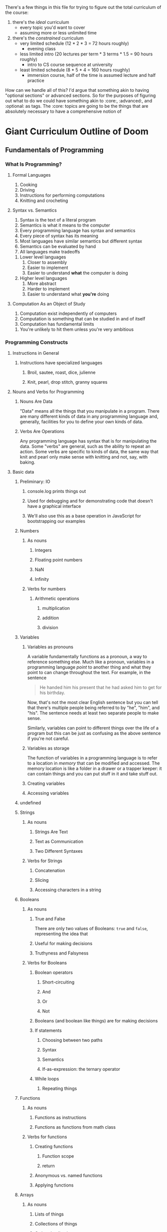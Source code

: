 There's a few things in this file for trying to figure out the total curriculum of the course:
  1. there's the /ideal/ curriculum
     * every topic you'd want to cover
     * assuming more or less unlimited time
  2. there's the /constrained/ curriculum
     * very limited schedule (12 * 2 * 3 = 72 hours roughly)
       * evening class
     * less limited intro (20 lectures per term * 3 terms * 1.5 = 90 hours roughly)
       * intro to CS course sequence at university
     * least limited schedule (8 * 5 * 4 = 160 hours roughly)
       * immersion course, half of the time is assumed lecture and half practice

How can we handle all of this? I'd argue that something akin to having "optional sections" or advanced sections. So for the purposes of figuring out what to do we could have something akin to :core:, :advanced:, and :optional: as tags. The :core: topics are going to be the things that are absolutely necessary to have a comprehensive notion of  

* Giant Curriculum Outline of Doom
** Fundamentals of Programming
*** What Is Programming?
**** Formal Languages
     1. Cooking
     2. Driving
     3. Instructions for performing computations
     4. Knitting and crocheting
**** Syntax vs. Semantics
     1. Syntax is the text of a literal program
     2. Semantics is what it means to the computer
     3. Every programming language has syntax and semantics
     4. Every piece of syntax has its meaning
     5. Most languages have similar semantics but different syntax
     6. Semantics can be evaluated by hand
     7. All languages make tradeoffs
	1. Lower level languages
	   1. Closer to assembly
	   2. Easier to implement
	   3. Easier to understand *what* the computer is doing
	2. Higher level languages
	   1. More abstract
	   2. Harder to implement
	   3. Easier to understand what *you're* doing      
**** Computation As an Object of Study
     1. Computation exist independently of computers
     2. Computation is something that can be studied in and of itself
     3. Computation has fundamental limits
	1. You're unlikely to hit them unless you're very ambitious
*** Programming Constructs
**** Instructions in General
***** Instructions have specialized languages
****** Broil, sautee, roast, dice, julienne
****** Knit, pearl, drop stitch, granny squares
**** Nouns and Verbs for Programming
***** Nouns Are Data
      "Data" means all the things that you manipulate in a program. There are many different kinds of data in any programming language and, generally, facilities for you to define your own kinds of data.
***** Verbs Are Operations
      Any programming language has syntax that is for manipulating the data. Some "verbs" are general, such as the ability to repeat an action. Some verbs are specific to kinds of data, the same way that knit and pearl only make sense with knitting and not, say, with baking.
**** Basic data
***** Preliminary: IO
****** console.log prints things out
****** Used for debugging and for demonstrating code that doesn't have a graphical interface
****** We'll also use this as a base operation in JavaScript for bootstrapping our examples
***** Numbers
****** As nouns
******* Integers
******* Floating point numbers
******* NaN
******* Infinity
****** Verbs for numbers
******* Arithmetic operations
******** multiplication
******** addition
******** division
***** Variables
****** Variables as pronouns
       A variable fundamentally functions as a pronoun, a way to reference something else. Much like a pronoun, variables in a programming language /point/ to another thing and what they point to can change throughout the text. For example, in the sentence 
#+BEGIN_QUOTE
He handed him his present that he had asked him to get for his birthday.
#+END_QUOTE
Now, that's not the most clear English sentence but you can tell that there's multiple people being referred to by "he", "him", and "his". The sentence needs at least two separate people to make sense.

Similarly, variables can point to different things over the life of a program but this can be just as confusing as the above sentence if you're not careful.
****** Variables as storage
       The function of variables in a programming language is to refer to a location in /memory/ that can be modified and accessed. The memory location is like a folder in a drawer or a trapper keeper: it can contain things and you can put stuff in it and take stuff out.
****** Creating variables
****** Accessing variables
***** undefined
***** Strings
****** As nouns
******* Strings Are Text
******* Text as Communication
******* Two Different Syntaxes
****** Verbs for Strings
******* Concatenation
******* Slicing
******* Accessing characters in a string
***** Booleans
****** As nouns
******* True and False
       	There are only two values of Booleans: ~true~ and ~false~, representing the idea that 
******* Useful for making decisions
******* Truthyness and Falsyness
****** Verbs for Booleans
******* Boolean operators
******** Short-circuiting
******** And
******** Or
******** Not
******* Booleans (and boolean like things) are for making decisions
******* If statements
******** Choosing between two paths
******** Syntax
******** Semantics
******** If-as-expression: the ternary operator
******* While loops
******** Repeating things 
***** Functions
****** As nouns
******* Functions as instructions
******* Functions as functions from math class
****** Verbs for functions
******* Creating functions
******** Function scope
******** return
******* Anonymous vs. named functions
******* Applying functions
***** Arrays
****** As nouns
******* Lists of things
******* Collections of things
******* Ordered collections
****** Verbs for arrays
***** Objects
****** As nouns
******* Collections without order
******* Collections with labels
******* Coallating data together by function
******* Tiny machines
****** Verbs for objects
******* Accessing properties with dot notation 
******* Acessing properties with 
******* this and self-reference
**** Advanced notions
***** Iteration
****** General for loops
****** For-in loops
****** .forEach methods
***** Closures
****** Inner and outer functions
******* Inner functions "close over" the variables defined in the outer function
******* Closed-over variables don't disappear
******** Counters
******** Parsers
****** Factories
****** "Iffe"
** Advanced Programming
*** Testing
**** Why Test?
***** Any large program is hard to understand
***** Testing gives confidence
***** Testing allows refactoring
**** Unit Tests
***** Test small individual pieces of functionality
****** Need to know what breaks and when
****** When a test fails it should be obvious where it went wrong
***** Unit testing doesn't ensure correctness
****** Need to know your tests cover a lot of possibilities
*** Inheritance
**** Prototypes
** Programming the Browser
*** The DOM
**** Abstract Interface to Web Page
**** Tree Structure
**** Browser Dependent
*** Manipulating the DOM
**** Events
***** Javascript Event Loop
***** Using Events for User Interfaces
*** Manipulating the DOM with jQuery
**** jQuery selectors
***** Selection and Collection
***** ID selection
***** Element type selection
***** Class selection
***** Child and parent selection
**** jQuery Event Handlers
***** jQuery event types
***** on
***** off
***** one
***** trigger
**** AJAX
***** HTTP Requests
****** Stateless requests and REST philosophy
****** GET
****** PUT
****** POST
****** DELETE
****** Interacting with simple servers
**** Cross Domain Requests
***** Why cross domain requests are hard
***** JSONP and cross domain requests
***** JSONP in jQuery
** Programming Servers
*** Node
**** Node as JavaScript environment
***** Node runtime
**** Node as Server Building Platform
**** Node modules
*** Express
    + Client Server redux
      + What is a server
      + What is a client
    + Servers and HTTP Requests
      + GET
      + PUT
      + POST
      + DELETE
    + Servers and State
      + Examples of how state is needed by the servers
      + Persistency across refresh
    + Node
      + Node is for convenient server writing
    + Express
      + First Express Example
       	+ Show "hello world" server
       	+ app.get
	  + requests
	    + what they are
	    + what data they have
	      + not much to start
	  + responses
	    + res.send
	    + res.end
       	+ app.listen
	  + explain ports
      + Second Express Example
       	+ "echo" server
       	+ body-parser
	  + installing and "use"ing
       	+ app.post
	  + ~req.body.FIELD~
      + Middleware
       	+ app.use
       	+ app.get
	  + app.METHOD
       	+ almost everything in express is technically middleware
      + Bigger example
       	+ this could be an exercise or it could just be something you show them
       	+ Simple site with login
	  + Have a login page
	  + If you're already logged in you should be redirected to the index
	  + If you're not logged in you should be redirected to the login page
	  + Your username should be stored in a cookie
	  + The index page should display something simple like "Hello, NAME you've logged in {{num}} times since the server started"
	  + Have a logout button that clears the cookie and sends you to the login page
	  + use app.locals to store how many times the user has logged in
	    + object indexed by usernames would be simplest
       	+ app.locals
	  + req.app
       	+ cookie-parser
       	+ res.redirect
       	+ res.render
       	+ templates
	  + handlebars templates
	  + use ~{{...}}~ to access javascript data
	    + can access fields of objects just like one normally would
	  + res.render
	  + ~{{#each }}~ helper
      + Express Generator
       	+ layout of applications from express generator
	  + ~/app.js~ is the main framework of the application
	    + sets up the "middleware"
	    + includes body-parser and cookie-parser by default
	  + ~/public/*~
	    + directories that are, by default, set up to statically serve files
	      + ~app.use(express.static(path.join(__dirname, 'public')));~
	    + ~images~
	    + ~javascripts~
	    + ~stylesheets~
	  + ~/routes~
	    + files that control the routing
	    + by default set up with
	      + ~var routes = require('./routes/index');~
	      + ~app.use('/', routes)~
	    + all the routing files set up HTTP routes and expose the interface as a module
	  + ~/views~
	    + for *templates*
       	
*** Building Applications
** Full Applications
*** Backbone
**** MV(C) as Organization Tool
**** Models
**** Views
**** Events
**** Collections of Models
**** Collections of Views
**** Many to One Relationships
**** Many to Many Relationships
*** Databases
**** Persistence of Data
***** Persistening data allows us to keep our applications after the server is restarted
***** The storage of data involves tradeoffs
****** Data sets can be massive
******* Twitter has 500 million tweets per day
******* Tumblr has 80 million posts per day
****** Need compact storage and fast lookup
******* Writing it all to a single file and compressing it is small but very slow
******* Naive search tree implementations are fast (for simple data) but can be very large
**** Relational Databases
***** Relational databases are the most common persistency solution
***** Relational databases store everything as tables
****** tables have rows and columns
****** the columns are the types of data
****** the rows are "related" data
******* e.g. a user has an ID and a name
***** SQL is the interface to relational databases
****** SQL is a standard with a variety of operations
****** Individual relational databases provide subsets of the SQL standard
****** Commands that work in one database may not work in another
******* The common case is compatibility though
***** Vaguely based in relational algebra
****** Relational algebra is the idea that data can be described by how sets of connected things
****** Relational algebra was meant to provide an abstract interface to data separate from how its stored
****** Familiar mathematical operators can be used to manipulate the data
****** SQL is a compromise between relational algebra's abstraction and simplicity of implementation
***** Advantages of relational databases
***** Disadvantages of relational databases
**** NoSQL Databases
***** General name for everything that rejects relational database models
***** Several different common models of data
****** Key-value pairs
****** Documents
***** Orchestrate
***** MongoDB

